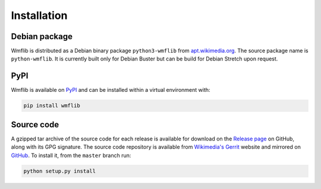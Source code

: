 Installation
============

Debian package
--------------

Wmflib is distributed as a Debian binary package ``python3-wmflib`` from `apt.wikimedia.org`_. The source package name
is ``python-wmflib``. It is currently built only for Debian Buster but can be build for Debian Stretch upon request.

PyPI
----

Wmflib is available on `PyPI`_ and can be installed within a virtual environment with:

.. code-block:: none

    pip install wmflib

Source code
-----------

A gzipped tar archive of the source code for each release is available for download on the `Release page`_ on GitHub,
along with its GPG signature. The source code repository is available from `Wikimedia's Gerrit`_ website and mirrored
on `GitHub`_. To install it, from the ``master`` branch run:

.. code-block:: none

    python setup.py install

.. _`apt.wikimedia.org`: https://wikitech.wikimedia.org/wiki/APT_repository
.. _`PyPI`: https://pypi.org/project/wmflib/
.. _`Wikimedia's Gerrit`: https://gerrit.wikimedia.org/r/admin/repos/operations/software/pywmflib
.. _`GitHub`: https://github.com/wikimedia/operations-software-pywmflib
.. _`Release page`: https://github.com/wikimedia/operations-software-pywmflib/releases

